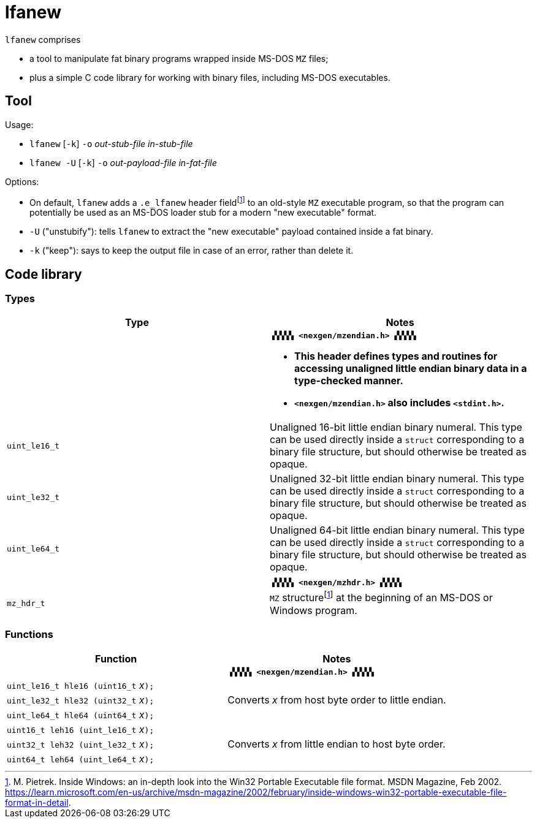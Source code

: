 = lfanew

// Macros to work around AsciiDoc lossage. :-|
:plus: +
:lowline: _
:or: |
:nbsp:  
:bcmt: /*{nbsp}
:ecmt: {nbsp}*/
:bopt: [
:eopt: ]

`lfanew` comprises

* a tool to manipulate fat binary programs wrapped inside MS-DOS `MZ` files;
* plus a simple C code library for working with binary files, including MS-DOS executables.

== Tool

:fn-pietrek-19: footnote:pietrek-19[M. Pietrek.  Inside Windows: an in-depth look into the Win32 Portable Executable file format.  MSDN Magazine, Feb 2002.  https://learn.microsoft.com/en-us/archive/msdn-magazine/2002/february/inside-windows-win32-portable-executable-file-format-in-detail.]

Usage:

* ``lfanew`` [``-k``] ``-o`` __out-stub-file__ __in-stub-file__
* ``lfanew -U`` [``-k``] ``-o`` __out-payload-file__ __in-fat-file__

Options:

* On default, `lfanew` adds a `.e_lfanew` header field{fn-pietrek-19} to an old-style `MZ` executable program, so that the program can potentially be used as an MS-DOS loader stub for a modern "new executable" format.
* `-U` ("unstubify"): tells `lfanew` to extract the "new executable" payload contained inside a fat binary.
* `-k` ("keep"): says to keep the output file in case of an error, rather than delete it.

== Code library

=== Types

[cols="1,1"]
|===
<| Type <| Notes

| a| **``▗▚▚▚▚ <nexgen/mzendian.h> ▞▞▞▞▖``**

		* **This header defines types and routines for accessing unaligned little endian binary data in a type-checked manner.**
		* **``<nexgen/mzendian.h>`` also includes ``<stdint.h>``.**

| ``uint_le16_t`` | Unaligned 16-bit little endian binary numeral.  This type can be used directly inside a ``struct`` corresponding to a binary file structure, but should otherwise be treated as opaque.
| ``uint_le32_t`` | Unaligned 32-bit little endian binary numeral.  This type can be used directly inside a ``struct`` corresponding to a binary file structure, but should otherwise be treated as opaque.
| ``uint_le64_t`` | Unaligned 64-bit little endian binary numeral.  This type can be used directly inside a ``struct`` corresponding to a binary file structure, but should otherwise be treated as opaque.
2+|
| | **``▗▚▚▚▚ <nexgen/mzhdr.h> ▞▞▞▞▖``**
| ``mz_hdr_t`` | ``MZ`` structure{fn-pietrek-19} at the beginning of an MS-DOS or Windows program.
|===

=== Functions

[cols="1,1"]
|===
<| Function <| Notes

| | **``▗▚▚▚▚ <nexgen/mzendian.h> ▞▞▞▞▖``**
| ``uint_le16_t hle16 (uint16_t`` __x__``);`` .3+| Converts __x__ from host byte order to little endian.
| ``uint_le32_t hle32 (uint32_t`` __x__``);``
| ``uint_le64_t hle64 (uint64_t`` __x__``);``
| ``uint16_t leh16 (uint_le16_t`` __x__``);`` .3+| Converts __x__ from little endian to host byte order.
| ``uint32_t leh32 (uint_le32_t`` __x__``);``
| ``uint64_t leh64 (uint_le64_t`` __x__``);``
|===
